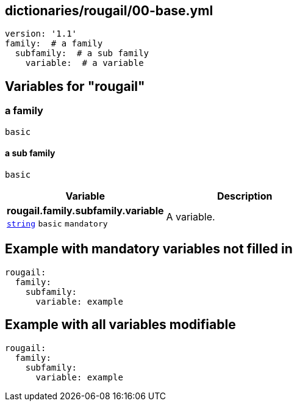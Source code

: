== dictionaries/rougail/00-base.yml

[,yaml]
----
version: '1.1'
family:  # a family
  subfamily:  # a sub family
    variable:  # a variable
----
== Variables for "rougail"

=== a family

`basic`

==== a sub family

`basic`

[cols="105a,105a",options="header"]
|====
| Variable                                                                                                | Description                                                                                             
| 
**rougail.family.subfamily.variable** +
`https://rougail.readthedocs.io/en/latest/variable.html#variables-types[string]` `basic` `mandatory`                                                                                                         | 
A variable.                                                                                                         
|====


== Example with mandatory variables not filled in

[,yaml]
----
rougail:
  family:
    subfamily:
      variable: example
----
== Example with all variables modifiable

[,yaml]
----
rougail:
  family:
    subfamily:
      variable: example
----
